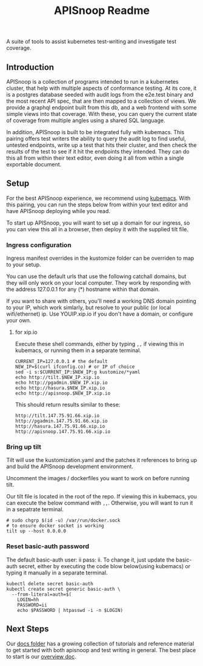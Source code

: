 #+TITLE: APISnoop Readme

A suite of tools to assist kubernetes test-writing and investigate test coverage.

** Introduction

APISnoop is a collection of programs intended to run in a kubernetes cluster, that help with multiple aspects of conformance testing.  At its core, it is a postgres database seeded with audit logs from the e2e.test binary and the most recent API spec, that are then mapped to a collection of views.  We provide a graphql endpoint built from this db, and a web frontend with some simple views into that coverage. With these, you can query the current state of coverage from multiple angles using a shared SQL language.

In addition, APISnoop is built to be integrated fully with kubemacs.  This pairing offers test writers the ability to query the audit log to find useful, untested endpoints, write up a test that hits their cluster, and then check the results of the test to see if it hit the endpoints they intended.  They can do this all from within their text editor, even doing it all from within a single exportable document.

** Setup
For the best APISnoop experience, we recommend using [[https://github.com/kubemacs/kubemacs][kubemacs]].  With this pairing, you can run the steps below from within your text editor and have APISnoop deploying while you read.

To start up APISnoop, you will want to set up a domain for our ingress, so you can view this all in a browser, then deploy it with the supplied tilt file.

*** Ingress configuration
  Ingress manifest overrides in the kustomize folder can be overriden to map to your setup.

  You can use the default urls that use the following catchall domains, but they will only work on your local computer. They work by responding with the address 127.0.0.1 for any (*) hostname within that domain.

  If you want to share with others, you'll need a working DNS domain pointing to your IP, which work simlarly, but resolve to your public (or local wifi/ethernet) ip. Use YOUIP.xip.io if you don't have a domain, or configure your own.
  
**** for xip.io

     Execute these shell commands, either by typing ~,,~ if viewing this in kubemacs, or running them in a separate terminal.
     #+begin_src shell :dir "." :results silent
       CURRENT_IP=127.0.0.1 # the default
       NEW_IP=$(curl ifconfig.co) # or IP of choice
       sed -i s:$CURRENT_IP:$NEW_IP:g kustomize/*yaml
       echo http://tilt.$NEW_IP.xip.io
       echo http://pgadmin.$NEW_IP.xip.io
       echo http://hasura.$NEW_IP.xip.io
       echo http://apisnoop.$NEW_IP.xip.io
     #+end_src

     This should return results similar to these:
     
    : http://tilt.147.75.91.66.xip.io
    : http://pgadmin.147.75.91.66.xip.io
    : http://hasura.147.75.91.66.xip.io
    : http://apisnoop.147.75.91.66.xip.io

*** Bring up tilt
  Tilt will use the kustomization.yaml and the patches it references to bring up and build the APISnoop development environment.

  Uncomment the images / dockerfiles you want to work on before running tilt.
  
  Our tilt file is located in the root of the repo.  If viewing this in kubemacs, you can execute the below command with ~,,~.  Otherwise, you will want to run it in a sepatrate terminal.

  #+begin_src tmate :dir "." :session ii :window TILT
    # sudo chgrp $(id -u) /var/run/docker.sock
    # to ensure docker socket is working
    tilt up --host 0.0.0.0
  #+end_src
*** Reset basic-auth password

  The default basic-auth user: ii pass: ii.
  To change it, just update the basic-auth secret, either by executing the code blow below(using kubemacs) or typing it manually in a separate terminal.

    #+name: reset basic-auth password
    #+begin_src shell :results silent
      kubectl delete secret basic-auth
      kubectl create secret generic basic-auth \
        --from-literal=auth=$(
          LOGIN=hh
          PASSWORD=ii
          echo $PASSWORD | htpasswd -i -n $LOGIN)
    #+end_src

** Next Steps
   Our [[file:docs/][docs folder]]  has a growing collection of tutorials and reference material to get started with both apisnoop and test writing in general.  The best place to start is our [[file:docs/overview.org][overview doc]].
